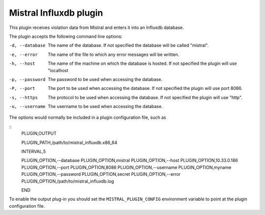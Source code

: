 Mistral Influxdb plugin
=======================

This plugin receives violation data from Mistral and enters it into an Influxdb
database.

The plugin accepts the following command line options:

-d, --database
  The name of the database. If not specified the database will be called
  "mistral".

-e, --error
  The name of the file to which any error messages will be written.

-h, --host
  The name of the machine on which the database is hosted. If not specified the
  plugin will use "localhost

-p, --password
  The password to be used when accessing the database.

-P, --port
  The port to be used when accessing the database. If not specified the plugin
  will use port 8086.

-s, --https
  The protocol to be used when accessing the database. If not specified the
  plugin will use "http".

-u, --username
  The username to be used when accessing the database.

The options would normally be included in a plugin configuration file, such as

::
   PLUGIN,OUTPUT

   PLUGIN_PATH,/path/to/mistral_influxdb.x86_64

   INTERVAL,5

   PLUGIN_OPTION,--database
   PLUGIN_OPTION,mistral
   PLUGIN_OPTION,--host
   PLUGIN_OPTION,10.33.0.186
   PLUGIN_OPTION,--port
   PLUGIN_OPTION,8086
   PLUGIN_OPTION,--username
   PLUGIN_OPTION,myname
   PLUGIN_OPTION,--password
   PLUGIN_OPTION,secret
   PLUGIN_OPTION,--error
   PLUGIN_OPTION,/path/to/mistral_influxdb.log

   END


To enable the output plug-in you should set the ``MISTRAL_PLUGIN_CONFIG``
environment variable to point at the plugin configuration file.
